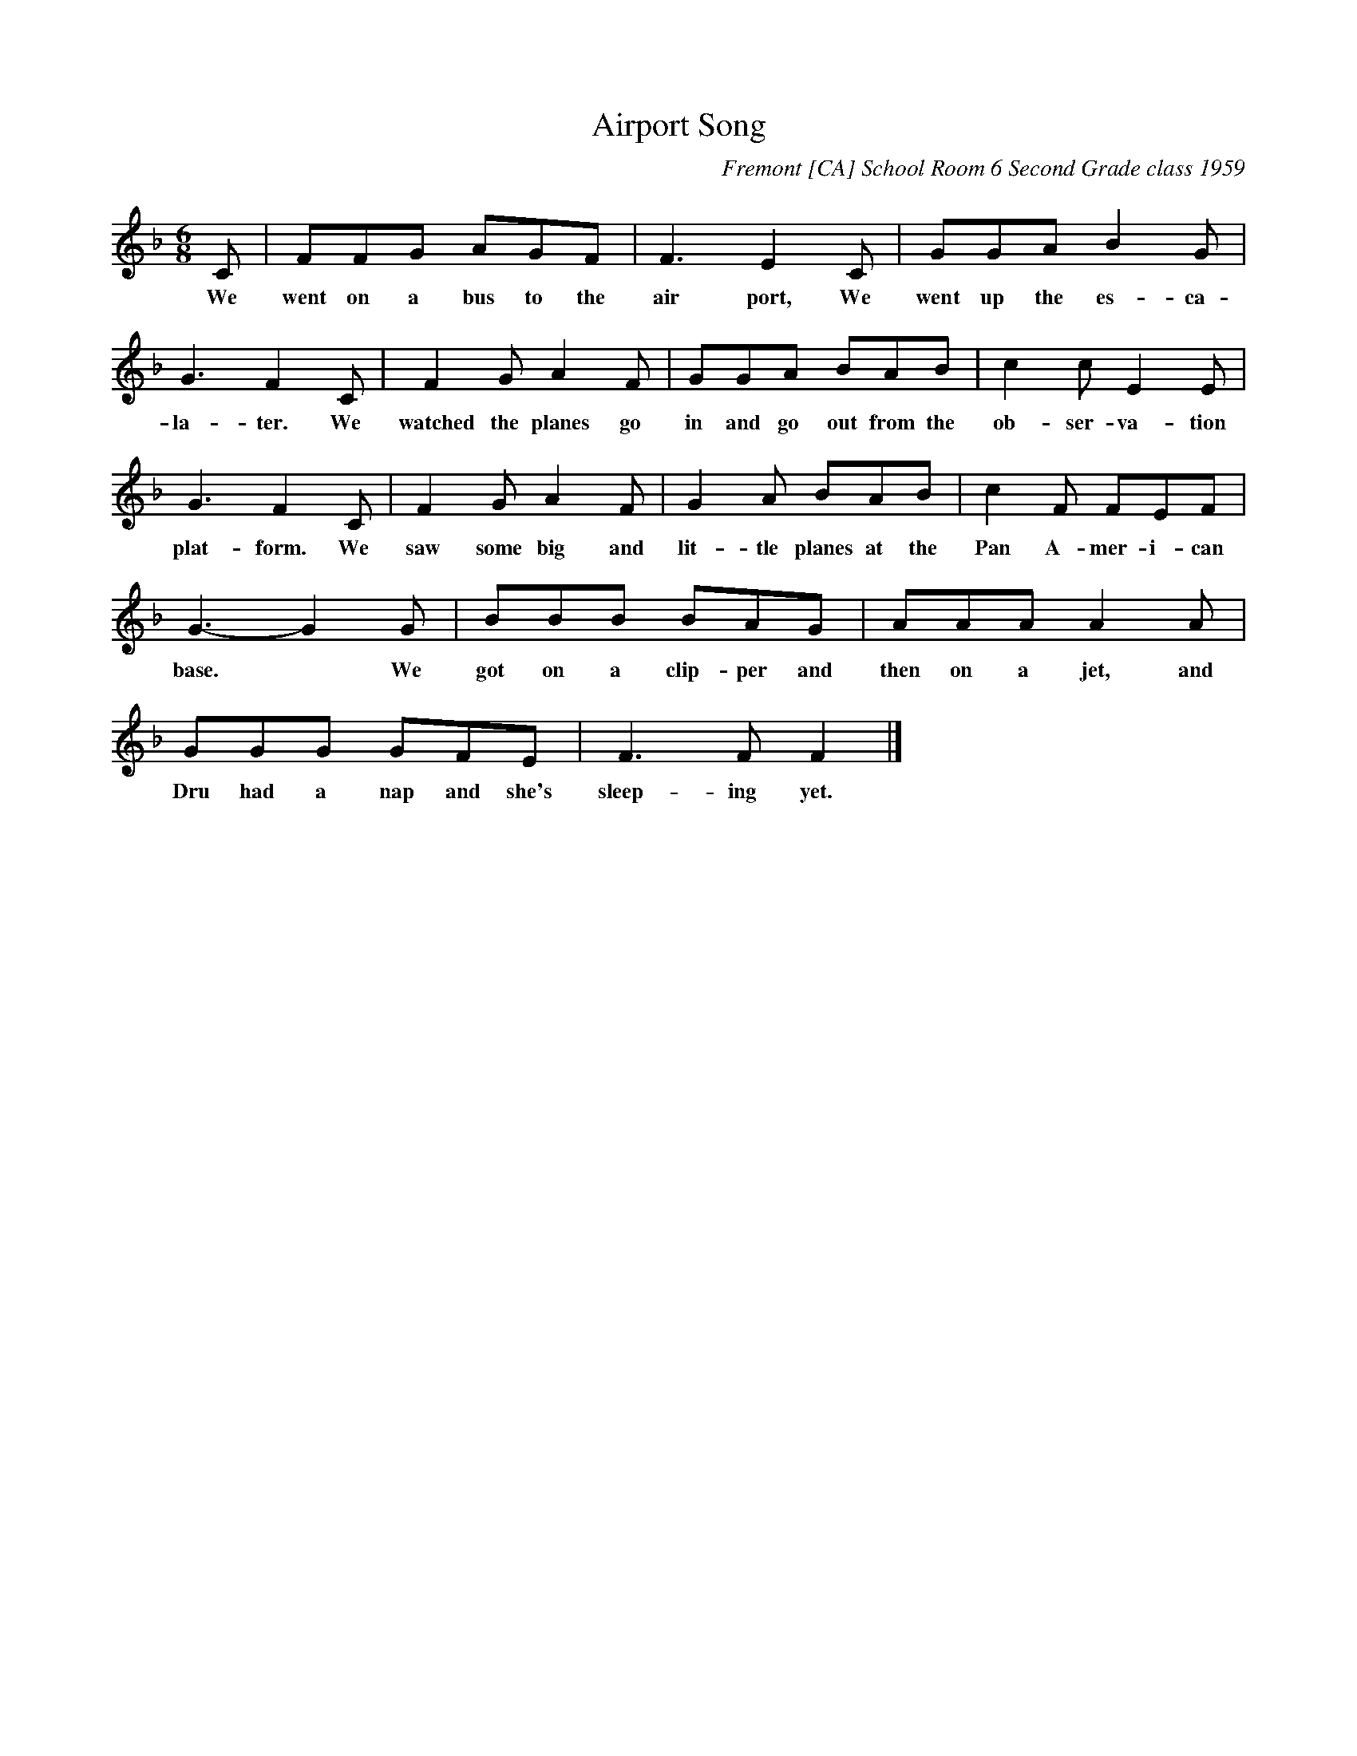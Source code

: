 
X: 4400
T: Airport Song
C: Fremont [CA] School Room 6 Second Grade class 1959
S: Sally Mallast 2021-6-17 (posted on Facebook)
%R: song, jig
Z: 2015 John Chambers <jc:trillian.mit.edu>
M: 6/8
L: 1/8
K: F
%%continueall
C | FFG AGF | F3 E2C | GGA B2G | G3 F2
w: We went on a bus to the air port, We went up the es-ca-la-ter.
C | F2G A2F | GGA BAB | c2c E2E | G3 F2
w: We watched the planes go  in and go out from the ob-ser-va-tion plat-form.
C | F2G A2F | G2A BAB | c2F FEF | G3- G2
w: We saw some big and lit-tle planes at the Pan A-mer-i-can base.*
G | BBB BAG | AAA A2A | GGG GFE | F3 F F2 |]
w: We got on a clip-per and then on a jet, and Dru had a nap and she's sleep-ing yet.

